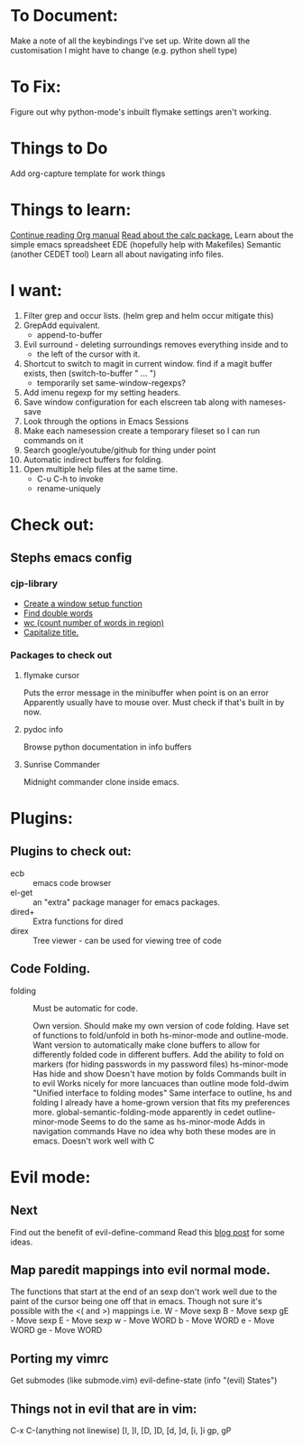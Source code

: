 * To Document:
  Make a note of all the keybindings I've set up.
  Write down all the customisation I might have to change
      (e.g. python shell type)

* To Fix:
  Figure out why python-mode's inbuilt flymake settings aren't working.

* Things to Do
Add org-capture template for work things

* Things to learn:
  [[info:org#Capture%20-%20Refile%20-%20Archive][Continue reading Org manual]]
  [[info:calc][Read about the calc package.]]
  Learn about the simple emacs spreadsheet
  EDE (hopefully help with Makefiles)
  Semantic (another CEDET tool)
  Learn all about navigating info files.

* I want:
  1) Filter grep and occur lists. (helm grep and helm occur mitigate this)
  2) GrepAdd equivalent.
     + append-to-buffer
  3) Evil surround - deleting surroundings removes everything inside and to
     + the left of the cursor with it.
  4) Shortcut to switch to magit in current window.
     find if a magit buffer exists, then
     (switch-to-buffer " ... ")
     + temporarily set same-window-regexps?
  5) Add imenu regexp for my setting headers.
  6) Save window configuration for each elscreen tab along with nameses-save
  7) Look through the options in Emacs Sessions
  8) Make each namesession create a temporary fileset so I can run commands on it
  9) Search google/youtube/github for thing under point
  10) Automatic indirect buffers for folding.
  11) Open multiple help files at the same time.
      + C-u C-h to invoke
      + rename-uniquely

* Check out:
** Stephs emacs config

*** cjp-library
    + [[file:stephs_emacs/lisp/cjp-library.el::12][Create a window setup function]]
    + [[file:stephs_emacs/lisp/cjp-library.el::228][Find double words]]
    + [[file:stephs_emacs/lisp/cjp-library.el::305][wc (count number of words in region)]]
    + [[file:stephs_emacs/lisp/cjp-library.el::351][Capitalize title.]]

*** Packages to check out

**** flymake cursor
     Puts the error message in the minibuffer when point is on an error
     Apparently usually have to mouse over.
     Must check if that's built in by now.

**** pydoc info
     Browse python documentation in info buffers

**** Sunrise Commander
     Midnight commander clone inside emacs.

* Plugins:
** Plugins to check out:
       + ecb          :: emacs code browser
       + el-get       :: an "extra" package manager for emacs packages.
       + dired+       :: Extra functions for dired
       + direx        :: Tree viewer - can be used for viewing tree of code

** Code Folding.
       + folding      :: Must be automatic for code.

            Own version.
                         Should make my own version of code folding.
                         Have set of functions to fold/unfold in both
                         hs-minor-mode and outline-mode.
                         Want version to automatically make clone buffers to
                         allow for differently folded code in different
                         buffers.
                         Add the ability to fold on markers (for hiding
                            passwords in my password files)
            hs-minor-mode
                         Has hide and show
                         Doesn't have motion by folds
                         Commands built in to evil
                         Works nicely for more lancuaces than outline mode
            fold-dwim
                         "Unified interface to folding modes"
                         Same interface to outline, hs and folding
                         I already have a home-grown version that fits my
                           preferences more.
            global-semantic-folding-mode
                         apparently in cedet
            outline-minor-mode
                         Seems to do the same as hs-minor-mode
                         Adds in navigation commands
                         Have no idea why both these modes are in emacs.
                         Doesn't work well with C

* Evil mode:
** Next
   Find out the benefit of evil-define-command
   Read this [[http://zuttobenkyou.wordpress.com/2011/02/15/some-thoughts-on-emacs-and-vim/][blog post]] for some ideas.

** Map paredit mappings into evil normal mode.
   The functions that start at the end of an sexp don't work well due to the
   paint of the cursor being one off that in emacs.
   Though not sure it's possible with the <( and >) mappings
   i.e.
        W   - Move sexp
        B   - Move sexp
        gE  - Move sexp
        E   - Move sexp
        w   - Move WORD
        b   - Move WORD
        e   - Move WORD
        ge  - Move WORD

** Porting my vimrc
   Get submodes (like submode.vim)
        evil-define-state
        (info "(evil) States")

** Things not in evil that are in vim:
   C-x C-(anything not linewise)
   [I, ]I, [D, ]D, [d, ]d, [i, ]i
   gp, gP

